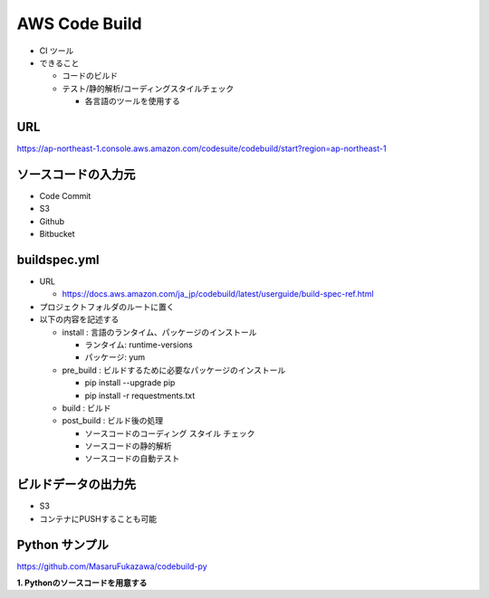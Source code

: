 AWS Code Build
=======================================

- CI ツール

- できること
  
  - コードのビルド

  - テスト/静的解析/コーディングスタイルチェック

    - 各言語のツールを使用する

URL
---------------------------------------
      
https://ap-northeast-1.console.aws.amazon.com/codesuite/codebuild/start?region=ap-northeast-1
      
ソースコードの入力元
---------------------------------------

- Code Commit

- S3

- Github

- Bitbucket


buildspec.yml
---------------------------------------

- URL

  - https://docs.aws.amazon.com/ja_jp/codebuild/latest/userguide/build-spec-ref.html

- プロジェクトフォルダのルートに置く

- 以下の内容を記述する

  - install : 言語のランタイム、パッケージのインストール

    - ランタイム: runtime-versions
      
    - パッケージ: yum

  - pre_build : ビルドするために必要なパッケージのインストール

    - pip install --upgrade pip

    - pip install -r requestments.txt

  - build : ビルド

  - post_build : ビルド後の処理

    - ソースコードのコーディング スタイル チェック

    - ソースコードの静的解析

    - ソースコードの自動テスト


ビルドデータの出力先
---------------------------------------

- S3

- コンテナにPUSHすることも可能


Python サンプル
---------------------------------------

https://github.com/MasaruFukazawa/codebuild-py

**1. Pythonのソースコードを用意する**


